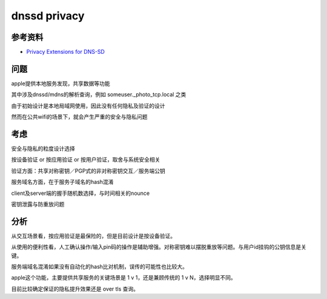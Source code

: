 dnssd privacy
=================

参考资料
--------

- `Privacy Extensions for DNS-SD <https://datatracker.ietf.org/doc/draft-ietf-dnssd-privacy/>`_


问题
-----

apple提供本地服务发现，共享数据等功能

其中涉及dnssd/mdns的解析查询，例如 someuser._photo_tcp.local 之类

由于初始设计是本地局域网使用，因此没有任何隐私及验证的设计

然而在公共wifi的场景下，就会产生严重的安全与隐私问题


考虑
------

安全与隐私的粒度设计选择

按设备验证 or 按应用验证 or 按用户验证，取舍与系统安全相关

验证方面：共享对称密钥／PGP式的非对称密钥交互／服务端公钥

服务域名方面，在于服务子域名的hash混淆

client及server端的握手随机数选择，与时间相关的nounce

密钥泄露与防重放问题

分析
-----


从交互场景看，按应用验证是最保险的，但是目前设计是按设备验证。

从使用的便利性看，人工确认操作/输入pin码的操作是辅助增强。对称密钥难以摆脱重放等问题。与用户id挂钩的公钥信息是关键。

服务端域名混淆如果没有自动化的hash比对机制，误传的可能性也比较大。

apple这个功能，主要提供共享服务的关键场景是 1 v 1，还是兼顾传统的 1 v N，选择明显不同。

目前比较确定保证的隐私提升效果还是 over tls 查询。



